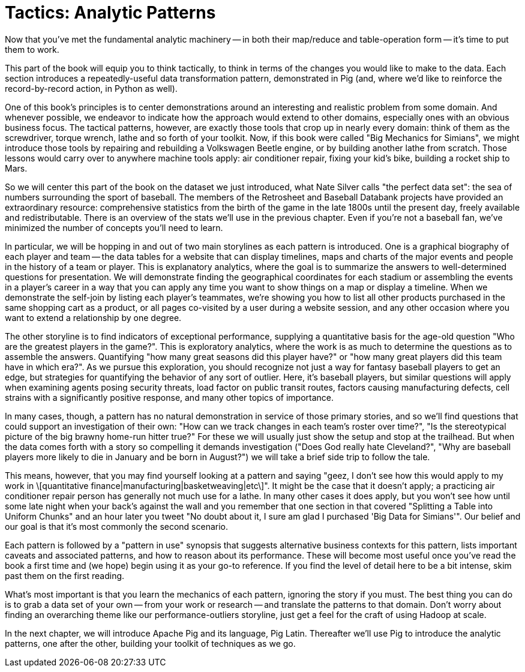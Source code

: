 ////
*Comment* Amy done, comments sent.
////

[[analytic_patterns]]
= Tactics: Analytic Patterns

Now that you've met the fundamental analytic machinery -- in both their map/reduce and table-operation form -- it's time to put them to work.

This part of the book will equip you to think tactically, to think in terms of the changes you would like to make to the data. Each section introduces a repeatedly-useful data transformation pattern, demonstrated in Pig (and, where we'd like to reinforce the record-by-record action, in Python as well).

One of this book's principles is to center demonstrations around an interesting and realistic problem from some domain. And whenever possible, we endeavor to indicate how the approach would extend to other domains, especially ones with an obvious business focus. The tactical patterns, however, are exactly those tools that crop up in nearly every domain: think of them as the screwdriver, torque wrench, lathe and so forth of your toolkit. Now, if this book were called "Big Mechanics for Simians", we might introduce those tools by repairing and rebuilding a Volkswagen Beetle engine, or by building another lathe from scratch. Those lessons would carry over to anywhere machine tools apply: air conditioner repair, fixing your kid's bike, building a rocket ship to Mars.

So we will center this part of the book on the dataset we just introduced, what Nate Silver calls "the perfect data set": the sea of numbers surrounding the sport of baseball. The members of the Retrosheet and Baseball Databank projects have provided an extraordinary resource: comprehensive statistics from the birth of the game in the late 1800s until the present day, freely available and redistributable. There is an overview of the stats we'll use in the previous chapter. Even if you're not a baseball fan, we've minimized the number of concepts you'll need to learn.

In particular, we will be hopping in and out of two main storylines as each pattern is introduced. One is a graphical biography of each player and team -- the data tables for a website that can display timelines, maps and charts of the major events and people in the history of a team or player. This is explanatory analytics, where the goal is to summarize the answers to well-determined questions for presentation. We will demonstrate finding the geographical coordinates for each stadium or assembling the events in a player's career in a way that you can apply any time you want to show things on a map or display a timeline. When we demonstrate the self-join by listing each player's teammates, we're showing you how to list all other products purchased in the same shopping cart as a product, or all pages co-visited by a user during a website session, and any other occasion where you want to extend a relationship by one degree.

The other storyline is to find indicators of exceptional performance, supplying a quantitative basis for the age-old question "Who are the greatest players in the game?". This is exploratory analytics, where the work is as much to determine the questions as to assemble the answers. Quantifying "how many great seasons did this player have?" or "how many great players did this team have in which era?". As we pursue this exploration, you should recognize not just a way for fantasy baseball players to get an edge, but strategies for quantifying the behavior of any sort of outlier. Here, it's baseball players, but similar questions will apply when examining agents posing security threats, load factor on public transit routes, factors causing manufacturing defects, cell strains with a significantly positive response, and many other topics of importance.

In many cases, though, a pattern has no natural demonstration in service of those primary stories, and so we'll find questions that could support an investigation of their own: "How can we track changes in each team's roster over time?", "Is the stereotypical picture of the big brawny home-run hitter true?" For these we will usually just show the setup and stop at the trailhead. But when the data comes forth with a story so compelling it demands investigation ("Does God really hate Cleveland?", "Why are baseball players more likely to die in January and be born in August?") we will take a brief side trip to follow the tale.

This means, however, that you may find yourself looking at a pattern and saying "geez, I don't see how this would apply to my work in \[quantitative finance|manufacturing|basketweaving|etc\]". It might be the case that it doesn't apply; a practicing air conditioner repair person has generally not much use for a lathe. In many other cases it does apply, but you won't see how until some late night when your back's against the wall and you remember that one section in that covered "Splitting a Table into Uniform Chunks" and an hour later you tweet "No doubt about it, I sure am glad I purchased 'Big Data for Simians'". Our belief and our goal is that it's most commonly the second scenario.

Each pattern is followed by a "pattern in use" synopsis that suggests alternative business contexts for this pattern, lists important caveats and associated patterns, and how to reason about its performance. These will become most useful once you've read the book a first time and (we hope) begin using it as your go-to reference. If you find the level of detail here to be a bit intense, skim past them on the first reading.

What's most important is that you learn the mechanics of each pattern, ignoring the story if you must. The best thing you can do is to grab a data set of your own -- from your work or research -- and translate the patterns to that domain. Don't worry about finding an overarching theme like our performance-outliers storyline, just get a feel for the craft of using Hadoop at scale.

In the next chapter, we will introduce Apache Pig and its language, Pig Latin. Thereafter we'll use Pig to introduce the analytic patterns, one after the other, building your toolkit of techniques as we go.